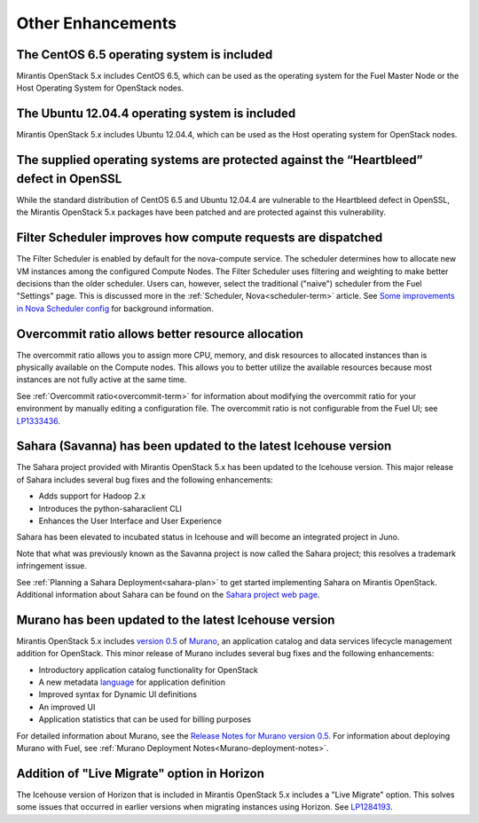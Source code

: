 Other Enhancements
==================

The CentOS 6.5 operating system is included
-------------------------------------------

Mirantis OpenStack 5.x includes CentOS 6.5,
which can be used as the operating system for the Fuel Master Node
or the Host Operating System for OpenStack nodes.

The Ubuntu 12.04.4 operating system is included
-----------------------------------------------

Mirantis OpenStack 5.x includes Ubuntu 12.04.4,
which can be used as the Host operating system
for OpenStack nodes.

The supplied operating systems are protected against the “Heartbleed” defect in OpenSSL
---------------------------------------------------------------------------------------

While the standard distribution of CentOS 6.5 and Ubuntu 12.04.4 are
vulnerable to the Heartbleed defect in OpenSSL, the Mirantis OpenStack 5.x
packages have been patched and are protected against this vulnerability.

Filter Scheduler improves how compute requests are dispatched
-------------------------------------------------------------

The Filter Scheduler is enabled by default for the nova-compute service.
The scheduler determines how to allocate
new VM instances among the configured Compute Nodes.
The Filter Scheduler uses filtering and weighting
to make better decisions
than the older scheduler.
Users can, however, select the traditional ("naive") scheduler
from the Fuel "Settings" page.
This is discussed more in the :ref:`Scheduler, Nova<scheduler-term>` article.
See `Some improvements in Nova Scheduler config
<https://blueprints.launchpad.net/fuel/+spec/scheduler-config-improvements>`_
for background information.

Overcommit ratio allows better resource allocation
--------------------------------------------------

The overcommit ratio allows you to assign more
CPU, memory, and disk resources to allocated instances
than is physically available on the Compute nodes.
This allows you to better utilize the available resources
because most instances are not fully active at the same time.

See :ref:`Overcommit ratio<overcommit-term>` for information about
modifying the overcommit ratio for your environment
by manually editing a configuration file.
The overcommit ratio is not configurable from the Fuel UI; see
`LP1333436 <https://bugs.launchpad.net/fuel/+bug/1333436>`_.

Sahara (Savanna) has been updated to the latest Icehouse version
----------------------------------------------------------------

The Sahara project provided with Mirantis OpenStack 5.x
has been updated to the Icehouse version.
This major release of Sahara includes several bug fixes
and the following enhancements:

* Adds support for Hadoop 2.x
* Introduces the python-saharaclient CLI
* Enhances the User Interface and User Experience

Sahara has been elevated to incubated status in Icehouse
and will become an integrated project in Juno.

Note that what was previously known as the Savanna project
is now called the Sahara project;
this resolves a trademark infringement issue.

See :ref:`Planning a Sahara Deployment<sahara-plan>`
to get started implementing Sahara on Mirantis OpenStack.
Additional information about Sahara can be found on the
`Sahara project web page <https://wiki.openstack.org/wiki/Sahara>`_.

Murano has been updated to the latest Icehouse version
------------------------------------------------------

Mirantis OpenStack 5.x includes
`version 0.5 <https://launchpad.net/murano/+milestone/0.5>`_
of `Murano <https://wiki.openstack.org/wiki/Murano>`_,
an application catalog and data services lifecycle management addition
for OpenStack.
This minor release of Murano includes several bug fixes
and the following enhancements:

- Introductory application catalog functionality for OpenStack
- A new metadata
  `language <http://murano-api.readthedocs.org/en/latest/articles/murano_pl.html>`_
  for application definition
- Improved syntax for Dynamic UI definitions
- An improved UI
- Application statistics that can be used for billing purposes

For detailed information about Murano,
see the `Release Notes for Murano version 0.5
<https://wiki.openstack.org/wiki/Murano/ReleaseNotes_v0.5>`_.
For information about deploying Murano with Fuel,
see :ref:`Murano Deployment Notes<Murano-deployment-notes>`.

Addition of "Live Migrate" option in Horizon
--------------------------------------------

The Icehouse version of Horizon that is included in Mirantis OpenStack 5.x
includes a "Live Migrate" option.
This solves some issues that occurred in earlier versions
when migrating instances using Horizon.
See `LP1284193 <https://bugs.launchpad.net/fuel/+bug/1284193>`_.


